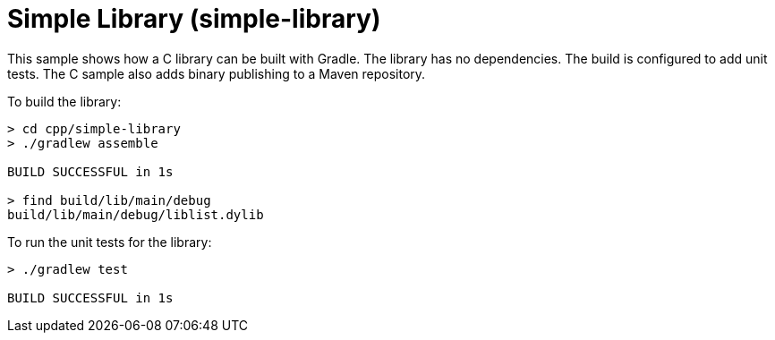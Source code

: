 = Simple Library (simple-library)

This sample shows how a C++ library can be built with Gradle.
The library has no dependencies.
The build is configured to add unit tests.
The C++ sample also adds binary publishing to a Maven repository.

To build the library:

```
> cd cpp/simple-library
> ./gradlew assemble

BUILD SUCCESSFUL in 1s

> find build/lib/main/debug
build/lib/main/debug/liblist.dylib
```

To run the unit tests for the library:

```
> ./gradlew test

BUILD SUCCESSFUL in 1s
```
